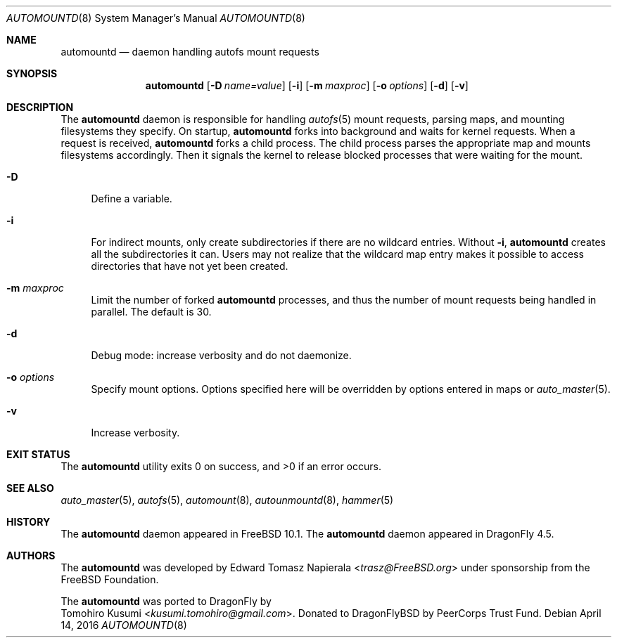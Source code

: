 .\" Copyright (c) 2016 The DragonFly Project
.\" Copyright (c) 2014 The FreeBSD Foundation
.\" All rights reserved.
.\"
.\" This software was developed by Edward Tomasz Napierala under sponsorship
.\" from the FreeBSD Foundation.
.\"
.\" Redistribution and use in source and binary forms, with or without
.\" modification, are permitted provided that the following conditions
.\" are met:
.\" 1. Redistributions of source code must retain the above copyright
.\"    notice, this list of conditions and the following disclaimer.
.\" 2. Redistributions in binary form must reproduce the above copyright
.\"    notice, this list of conditions and the following disclaimer in the
.\"    documentation and/or other materials provided with the distribution.
.\"
.\" THIS SOFTWARE IS PROVIDED BY THE AUTHORS AND CONTRIBUTORS ``AS IS'' AND
.\" ANY EXPRESS OR IMPLIED WARRANTIES, INCLUDING, BUT NOT LIMITED TO, THE
.\" IMPLIED WARRANTIES OF MERCHANTABILITY AND FITNESS FOR A PARTICULAR PURPOSE
.\" ARE DISCLAIMED.  IN NO EVENT SHALL THE AUTHORS OR CONTRIBUTORS BE LIABLE
.\" FOR ANY DIRECT, INDIRECT, INCIDENTAL, SPECIAL, EXEMPLARY, OR CONSEQUENTIAL
.\" DAMAGES (INCLUDING, BUT NOT LIMITED TO, PROCUREMENT OF SUBSTITUTE GOODS
.\" OR SERVICES; LOSS OF USE, DATA, OR PROFITS; OR BUSINESS INTERRUPTION)
.\" HOWEVER CAUSED AND ON ANY THEORY OF LIABILITY, WHETHER IN CONTRACT, STRICT
.\" LIABILITY, OR TORT (INCLUDING NEGLIGENCE OR OTHERWISE) ARISING IN ANY WAY
.\" OUT OF THE USE OF THIS SOFTWARE, EVEN IF ADVISED OF THE POSSIBILITY OF
.\" SUCH DAMAGE.
.\"
.\" $FreeBSD$
.\"
.Dd April 14, 2016
.Dt AUTOMOUNTD 8
.Os
.Sh NAME
.Nm automountd
.Nd daemon handling autofs mount requests
.Sh SYNOPSIS
.Nm
.Op Fl D Ar name=value
.Op Fl i
.Op Fl m Ar maxproc
.Op Fl o Ar options
.Op Fl d
.Op Fl v
.Sh DESCRIPTION
The
.Nm
daemon is responsible for handling
.Xr autofs 5
mount requests, parsing maps,
and mounting filesystems they specify.
On startup,
.Nm
forks into background and waits for kernel requests.
When a request is received,
.Nm
forks a child process.
The child process parses the appropriate map and mounts filesystems accordingly.
Then it signals the kernel to release blocked processes that were waiting
for the mount.
.Bl -tag -width ".Fl v"
.It Fl D
Define a variable.
.It Fl i
For indirect mounts, only create subdirectories if there are no wildcard
entries.
Without
.Fl i ,
.Nm
creates all the subdirectories it can.
Users may not realize that the wildcard map entry makes it possible to access
directories that have not yet been created.
.It Fl m Ar maxproc
Limit the number of forked
.Nm
processes, and thus the number of mount requests being handled in parallel.
The default is 30.
.It Fl d
Debug mode: increase verbosity and do not daemonize.
.It Fl o Ar options
Specify mount options.
Options specified here will be overridden by options entered in maps or
.Xr auto_master 5 .
.It Fl v
Increase verbosity.
.El
.Sh EXIT STATUS
.Ex -std
.Sh SEE ALSO
.Xr auto_master 5 ,
.Xr autofs 5 ,
.Xr automount 8 ,
.Xr autounmountd 8 ,
.Xr hammer 5
.Sh HISTORY
The
.Nm
daemon appeared in
.Fx 10.1 .
The
.Nm
daemon appeared in
.Dx 4.5 .
.Sh AUTHORS
The
.Nm
was developed by
.An Edward Tomasz Napierala Aq Mt trasz@FreeBSD.org
under sponsorship from the FreeBSD Foundation.
.Pp
The
.Nm
was ported to
.Dx
by
.An Tomohiro Kusumi Aq Mt kusumi.tomohiro@gmail.com .
Donated to DragonFlyBSD by PeerCorps Trust Fund.
